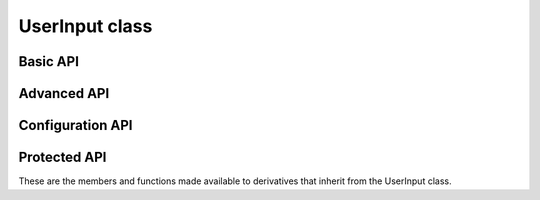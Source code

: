 UserInput class
~~~~~~~~~~

.. cpp:class:: UserInput

    .. doxygenfunction:: UserInput::UserInput(char*,uint16_t*,uint16_t,const char*,const char*,const char*,const char*)

Basic API
============

.. doxygenfunction:: UserInput::GetCommandFromStream

Advanced API
============

.. doxygenvariable:: UserInput::ReadCommand

Configuration API
==================

.. doxygenvariable:: UserInput::ListUserInputSettings

Protected API
==============

These are the members and functions made available to derivatives that inherit from the UserInput class.

.. doxygenfunction:: UserInput::getToken
